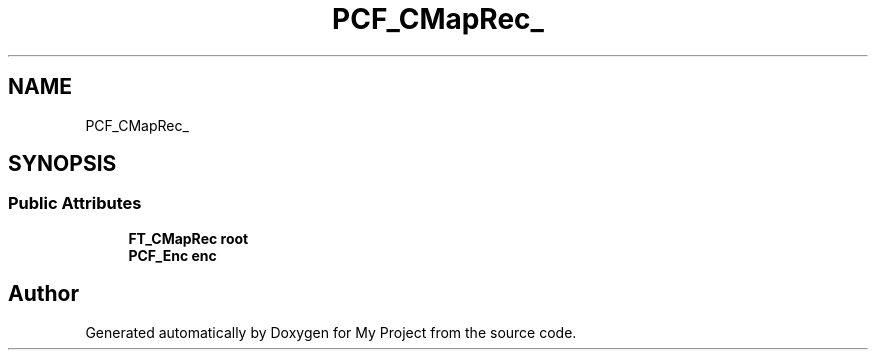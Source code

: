 .TH "PCF_CMapRec_" 3 "Wed Feb 1 2023" "Version Version 0.0" "My Project" \" -*- nroff -*-
.ad l
.nh
.SH NAME
PCF_CMapRec_
.SH SYNOPSIS
.br
.PP
.SS "Public Attributes"

.in +1c
.ti -1c
.RI "\fBFT_CMapRec\fP \fBroot\fP"
.br
.ti -1c
.RI "\fBPCF_Enc\fP \fBenc\fP"
.br
.in -1c

.SH "Author"
.PP 
Generated automatically by Doxygen for My Project from the source code\&.
